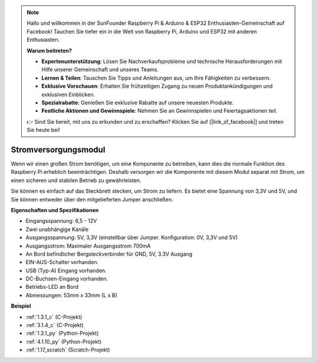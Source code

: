 .. note::

    Hallo und willkommen in der SunFounder Raspberry Pi & Arduino & ESP32 Enthusiasten-Gemeinschaft auf Facebook! Tauchen Sie tiefer ein in die Welt von Raspberry Pi, Arduino und ESP32 mit anderen Enthusiasten.

    **Warum beitreten?**

    - **Expertenunterstützung**: Lösen Sie Nachverkaufsprobleme und technische Herausforderungen mit Hilfe unserer Gemeinschaft und unseres Teams.
    - **Lernen & Teilen**: Tauschen Sie Tipps und Anleitungen aus, um Ihre Fähigkeiten zu verbessern.
    - **Exklusive Vorschauen**: Erhalten Sie frühzeitigen Zugang zu neuen Produktankündigungen und exklusiven Einblicken.
    - **Spezialrabatte**: Genießen Sie exklusive Rabatte auf unsere neuesten Produkte.
    - **Festliche Aktionen und Gewinnspiele**: Nehmen Sie an Gewinnspielen und Feiertagsaktionen teil.

    👉 Sind Sie bereit, mit uns zu erkunden und zu erschaffen? Klicken Sie auf [|link_sf_facebook|] und treten Sie heute bei!

.. _cpn_power_module:

Stromversorgungsmodul
=========================

Wenn wir einen großen Strom benötigen, um eine Komponente zu betreiben, kann dies die normale Funktion des Raspberry Pi erheblich beeinträchtigen. Deshalb versorgen wir die Komponente mit diesem Modul separat mit Strom, um einen sicheren und stabilen Betrieb zu gewährleisten.

Sie können es einfach auf das Steckbrett stecken, um Strom zu liefern. Es bietet eine Spannung von 3,3V und 5V, und Sie können entweder über den mitgelieferten Jumper anschließen.

.. image:: img/power_supply.png
    :width: 500
    :align: center

**Eigenschaften und Spezifikationen**

* Eingangsspannung: 6,5 - 12V
* Zwei unabhängige Kanäle
* Ausgangsspannung: 5V, 3,3V (einstellbar über Jumper. Konfiguration: 0V, 3,3V und 5V)
* Ausgangsstrom: Maximaler Ausgangsstrom 700mA
* An Bord befindlicher Bergsteckverbinder für GND, 5V, 3.3V Ausgang
* EIN-AUS-Schalter vorhanden.
* USB (Typ-A) Eingang vorhanden.
* DC-Buchsen-Eingang vorhanden.
* Betriebs-LED an Bord
* Abmessungen: 53mm x 33mm (L x B)

**Beispiel**

* :ref:`1.3.1_c` (C-Projekt)
* :ref:`3.1.4_c` (C-Projekt)
* :ref:`1.3.1_py` (Python-Projekt)
* :ref:`4.1.10_py` (Python-Projekt)
* :ref:`1.17_scratch` (Scratch-Projekt)
